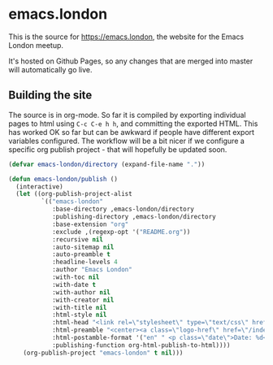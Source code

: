 * emacs.london

This is the source for https://emacs.london, the website for the Emacs London
meetup.

It's hosted on Github Pages, so any changes that are merged into master will
automatically go live.

** Building the site

The source is in org-mode. So far it is compiled by exporting individual pages
to html using ~C-c C-e h h~, and committing the exported HTML. This has worked OK
so far but can be awkward if people have different export variables
configured. The workflow will be a bit nicer if we configure a specific org
publish project - that will hopefully be updated soon.

#+begin_src emacs-lisp
  (defvar emacs-london/directory (expand-file-name "."))

  (defun emacs-london/publish ()
    (interactive)
    (let ((org-publish-project-alist
           `(("emacs-london"
              :base-directory ,emacs-london/directory
              :publishing-directory ,emacs-london/directory
              :base-extension "org"
              :exclude ,(regexp-opt '("README.org"))
              :recursive nil
              :auto-sitemap nil
              :auto-preamble t
              :headline-levels 4
              :author "Emacs London"
              :with-toc nil
              :with-date t
              :with-author nil
              :with-creator nil
              :with-title nil
              :html-style nil
              :html-head "<link rel=\"stylesheet\" type=\"text/css\" href=\"assets/css/style.css\"/>"
              :html-preamble "<center><a class=\"logo-href\" href=\"/index.html\"><img src=\"./assets/images/emacs-london-logo.png\" alt=\"emacs-london image\" class=\"logo\"></a></center>"
              :html-postamble-format '("en" " <p class=\"date\">Date: %d</p> ")
              :publishing-function org-html-publish-to-html))))
      (org-publish-project "emacs-london" t nil)))
#+end_src
